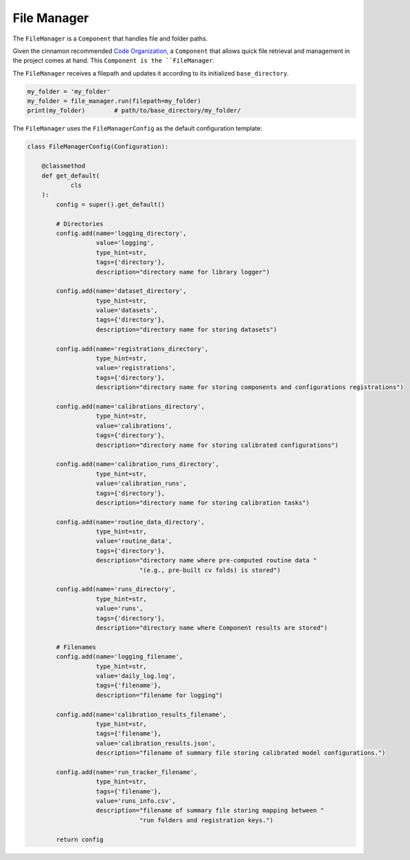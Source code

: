 .. _file_manager:

File Manager
*************************************

The ``FileManager`` is a ``Component`` that handles file and folder paths.

Given the cinnamon recommended `Code Organization <https://federicoruggeri.github.io/cinnamon_core/dependencies.html>`_, a ``Component`` that allows quick file retrieval and management in the project comes at hand.
This ``Component is the ``FileManager``.

The ``FileManager`` receives a filepath and updates it according to its initialized ``base_directory``.

.. code-block:: python

    my_folder = 'my_folder'
    my_folder = file_manager.run(filepath=my_folder)
    print(my_folder)        # path/to/base_directory/my_folder/


The ``FileManager`` uses the ``FileManagerConfig`` as the default configuration template:

.. code-block:: python

    class FileManagerConfig(Configuration):

        @classmethod
        def get_default(
                cls
        ):
            config = super().get_default()

            # Directories
            config.add(name='logging_directory',
                       value='logging',
                       type_hint=str,
                       tags={'directory'},
                       description="directory name for library logger")

            config.add(name='dataset_directory',
                       type_hint=str,
                       value='datasets',
                       tags={'directory'},
                       description="directory name for storing datasets")

            config.add(name='registrations_directory',
                       type_hint=str,
                       value='registrations',
                       tags={'directory'},
                       description="directory name for storing components and configurations registrations")

            config.add(name='calibrations_directory',
                       type_hint=str,
                       value='calibrations',
                       tags={'directory'},
                       description="directory name for storing calibrated configurations")

            config.add(name='calibration_runs_directory',
                       type_hint=str,
                       value='calibration_runs',
                       tags={'directory'},
                       description="directory name for storing calibration tasks")

            config.add(name='routine_data_directory',
                       type_hint=str,
                       value='routine_data',
                       tags={'directory'},
                       description="directory name where pre-computed routine data "
                                   "(e.g., pre-built cv folds) is stored")

            config.add(name='runs_directory',
                       type_hint=str,
                       value='runs',
                       tags={'directory'},
                       description="directory name where Component results are stored")

            # Filenames
            config.add(name='logging_filename',
                       type_hint=str,
                       value='daily_log.log',
                       tags={'filename'},
                       description="filename for logging")

            config.add(name='calibration_results_filename',
                       type_hint=str,
                       tags={'filename'},
                       value='calibration_results.json',
                       description="filename of summary file storing calibrated model configurations.")

            config.add(name='run_tracker_filename',
                       type_hint=str,
                       tags={'filename'},
                       value='runs_info.csv',
                       description="filename of summary file storing mapping between "
                                   "run folders and registration keys.")

            return config